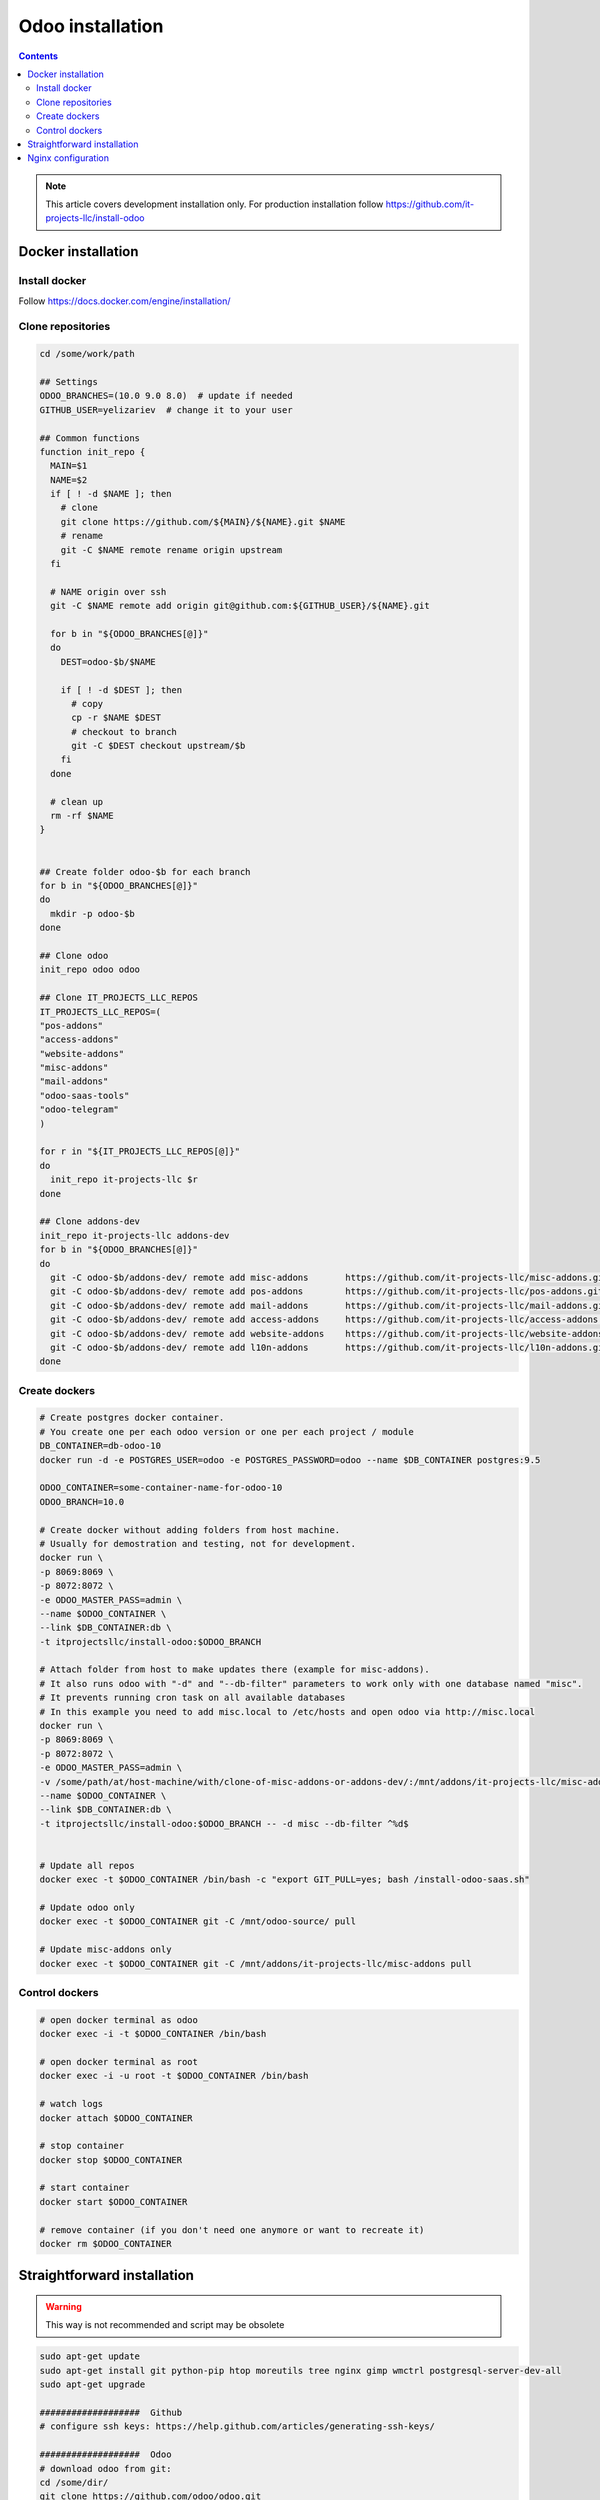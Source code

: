 ===================
 Odoo installation
===================

.. contents::

.. note:: This article covers development installation only. For production installation follow https://github.com/it-projects-llc/install-odoo

Docker installation
===================

Install docker
--------------

Follow https://docs.docker.com/engine/installation/

Clone repositories
------------------

.. code-block:: shell

   cd /some/work/path

   ## Settings
   ODOO_BRANCHES=(10.0 9.0 8.0)  # update if needed
   GITHUB_USER=yelizariev  # change it to your user

   ## Common functions
   function init_repo {
     MAIN=$1
     NAME=$2
     if [ ! -d $NAME ]; then
       # clone
       git clone https://github.com/${MAIN}/${NAME}.git $NAME
       # rename
       git -C $NAME remote rename origin upstream
     fi

     # NAME origin over ssh
     git -C $NAME remote add origin git@github.com:${GITHUB_USER}/${NAME}.git

     for b in "${ODOO_BRANCHES[@]}"
     do
       DEST=odoo-$b/$NAME

       if [ ! -d $DEST ]; then
         # copy
         cp -r $NAME $DEST
         # checkout to branch
         git -C $DEST checkout upstream/$b
       fi
     done

     # clean up
     rm -rf $NAME
   }


   ## Create folder odoo-$b for each branch
   for b in "${ODOO_BRANCHES[@]}"
   do
     mkdir -p odoo-$b
   done

   ## Clone odoo
   init_repo odoo odoo

   ## Clone IT_PROJECTS_LLC_REPOS
   IT_PROJECTS_LLC_REPOS=(
   "pos-addons"
   "access-addons"
   "website-addons"
   "misc-addons"
   "mail-addons"
   "odoo-saas-tools"
   "odoo-telegram"
   )

   for r in "${IT_PROJECTS_LLC_REPOS[@]}"
   do
     init_repo it-projects-llc $r
   done

   ## Clone addons-dev
   init_repo it-projects-llc addons-dev
   for b in "${ODOO_BRANCHES[@]}"
   do
     git -C odoo-$b/addons-dev/ remote add misc-addons       https://github.com/it-projects-llc/misc-addons.git
     git -C odoo-$b/addons-dev/ remote add pos-addons        https://github.com/it-projects-llc/pos-addons.git
     git -C odoo-$b/addons-dev/ remote add mail-addons       https://github.com/it-projects-llc/mail-addons.git
     git -C odoo-$b/addons-dev/ remote add access-addons     https://github.com/it-projects-llc/access-addons.git
     git -C odoo-$b/addons-dev/ remote add website-addons    https://github.com/it-projects-llc/website-addons.git
     git -C odoo-$b/addons-dev/ remote add l10n-addons       https://github.com/it-projects-llc/l10n-addons.git
   done
    
Create dockers
--------------

.. code-block:: shell

   # Create postgres docker container. 
   # You create one per each odoo version or one per each project / module
   DB_CONTAINER=db-odoo-10
   docker run -d -e POSTGRES_USER=odoo -e POSTGRES_PASSWORD=odoo --name $DB_CONTAINER postgres:9.5

   ODOO_CONTAINER=some-container-name-for-odoo-10
   ODOO_BRANCH=10.0

   # Create docker without adding folders from host machine. 
   # Usually for demostration and testing, not for development.
   docker run \
   -p 8069:8069 \
   -p 8072:8072 \
   -e ODOO_MASTER_PASS=admin \
   --name $ODOO_CONTAINER \
   --link $DB_CONTAINER:db \
   -t itprojectsllc/install-odoo:$ODOO_BRANCH

   # Attach folder from host to make updates there (example for misc-addons).
   # It also runs odoo with "-d" and "--db-filter" parameters to work only with one database named "misc". 
   # It prevents running cron task on all available databases
   # In this example you need to add misc.local to /etc/hosts and open odoo via http://misc.local
   docker run \
   -p 8069:8069 \
   -p 8072:8072 \
   -e ODOO_MASTER_PASS=admin \
   -v /some/path/at/host-machine/with/clone-of-misc-addons-or-addons-dev/:/mnt/addons/it-projects-llc/misc-addons/ \
   --name $ODOO_CONTAINER \
   --link $DB_CONTAINER:db \
   -t itprojectsllc/install-odoo:$ODOO_BRANCH -- -d misc --db-filter ^%d$


   # Update all repos
   docker exec -t $ODOO_CONTAINER /bin/bash -c "export GIT_PULL=yes; bash /install-odoo-saas.sh"

   # Update odoo only
   docker exec -t $ODOO_CONTAINER git -C /mnt/odoo-source/ pull

   # Update misc-addons only
   docker exec -t $ODOO_CONTAINER git -C /mnt/addons/it-projects-llc/misc-addons pull

Control dockers
---------------

.. code-block:: shell

   # open docker terminal as odoo
   docker exec -i -t $ODOO_CONTAINER /bin/bash

   # open docker terminal as root
   docker exec -i -u root -t $ODOO_CONTAINER /bin/bash

   # watch logs
   docker attach $ODOO_CONTAINER

   # stop container
   docker stop $ODOO_CONTAINER

   # start container
   docker start $ODOO_CONTAINER

   # remove container (if you don't need one anymore or want to recreate it)
   docker rm $ODOO_CONTAINER

Straightforward installation
============================

.. warning:: This way is not recommended and script may be obsolete

.. code-block:: shell

   sudo apt-get update
   sudo apt-get install git python-pip htop moreutils tree nginx gimp wmctrl postgresql-server-dev-all
   sudo apt-get upgrade

   ###################  Github
   # configure ssh keys: https://help.github.com/articles/generating-ssh-keys/

   ###################  Odoo
   # download odoo from git:
   cd /some/dir/
   git clone https://github.com/odoo/odoo.git

   # install dependencies:
   wget http://nightly.odoo.com/9.0/nightly/deb/odoo_9.0.latest_all.deb
   sudo dpkg -i odoo_9.0.latest_all.deb  # shows errors -- just ignore them and execute next command:
   sudo apt-get -f install
   sudo apt-get remove odoo

   # install wkhtmltox
   cd /usr/local/src
   lsb_release -a
   uname -i
   # check version of your OS and download appropriate package
   # http://wkhtmltopdf.org/downloads.html
   # e.g.
   apt-get install xfonts-base xfonts-75dpi
   apt-get -f install
   wget http://download.gna.org/wkhtmltopdf/0.12/0.12.2.1/wkhtmltox-0.12.2.1_linux-trusty-amd64.deb
   dpkg -i wkhtmltox-*.deb

   # requirements.txt
   cd /path/to/odoo
   sudo pip install -r requirements.txt
   sudo pip install watchdog

   # fix error with jpeg (if you get it)
   # uninstall PIL
   sudo pip uninstall PIL
   # install libjpeg-dev with apt
   sudo apt-get install libjpeg-dev
   # reinstall pillow
   pip install -I pillow
   # (from here https://github.com/odoo/odoo/issues/612 )

   # fix issue with lessc
   # install Less CSS via nodejs according to this instruction:
   # https://www.odoo.com/documentation/8.0/setup/install.html

   # create postgres user:
   sudo su - postgres -c "createuser -s $USER"

   # Create new config file if you don't have it yet:
   cd /path/to/odoo
   ./openerp-server --save

   # then edit it, e.g. via emacs
   emacs -nw ~/.openerp_serverrc
   # set dbfilter = ^%h$
   # set workers = 2 # to make longpolling\bus\im work

   # create different versions of conf file:
   cp ~/.openerp_serverrc ~/.openerp_serverrc-9
   cp ~/.openerp_serverrc ~/.openerp_serverrc-8


   ################### /etc/hosts
   # /etc/hosts must contains domains you use, e.g:
   sudo bash -c "echo '127.0.0.1 8_0-project1.local'  >> /etc/hosts"
   sudo bash -c "echo '127.0.0.1 8_0-project2.local'  >> /etc/hosts"
   sudo bash -c "echo '127.0.0.1 9_0-project1.local'  >> /etc/hosts"

   ################### nginx
   # put nginx_odoo.conf to /etc/nginx/sites-enabled/
   # delete default configuration:
   cd /etc/nginx/sites-enabled/
   rm default
   # restart nginx
   sudo /etc/init.d/nginx restart

   ################### run Odoo
   cd /path/to/odoo
   git checkout somebranch-or-revision
   git tag 8_0-honduras.local
   # everytime run odoo this way:
   git checkout 8_0-client1.local && ./odoo.py --config=/path/to/.openerp_serverrc-8
   # or
   git checkout 8_0-project1.local && ./odoo.py --config=/path/to/.openerp_serverrc-8 --auto-reload
   # or
   git checkout 9_0-project1.local && ./odoo.py --config=/path/to/.openerp_serverrc-9 --dev
   # etc.
   # then open database you need, e.g. (type http:// explicitly, because browser could understand it as search request)
   # http://8_0-client1.local/
   # (database name should be 8_0-client1.local )


Nginx configuration
===================

Working via nginx is recommended for any type of installation

.. code-block:: shell

    server {
           listen 80 default_server;
           server_name .local;

           proxy_buffers 16 64k;
           proxy_buffer_size 128k;
           proxy_set_header Host $host;
           proxy_set_header X-Real-IP $remote_addr;
           proxy_set_header X-Forwarded-For $proxy_add_x_forwarded_for;
           proxy_set_header X-Forwarded-Proto $scheme;
           #proxy_redirect http:// https://;
           proxy_read_timeout 600s;
           client_max_body_size 100m;

           location /longpolling {
               proxy_pass http://127.0.0.1:8072;
           }

           location / {
               proxy_pass http://127.0.0.1:8069;
           }
   }
